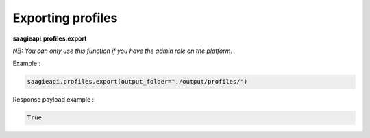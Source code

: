 Exporting profiles
----------

**saagieapi.profiles.export**

*NB: You can only use this function if you have the admin role on the platform.*

Example :

.. code:: python

   saagieapi.profiles.export(output_folder="./output/profiles/")

Response payload example :

.. code:: python

   True